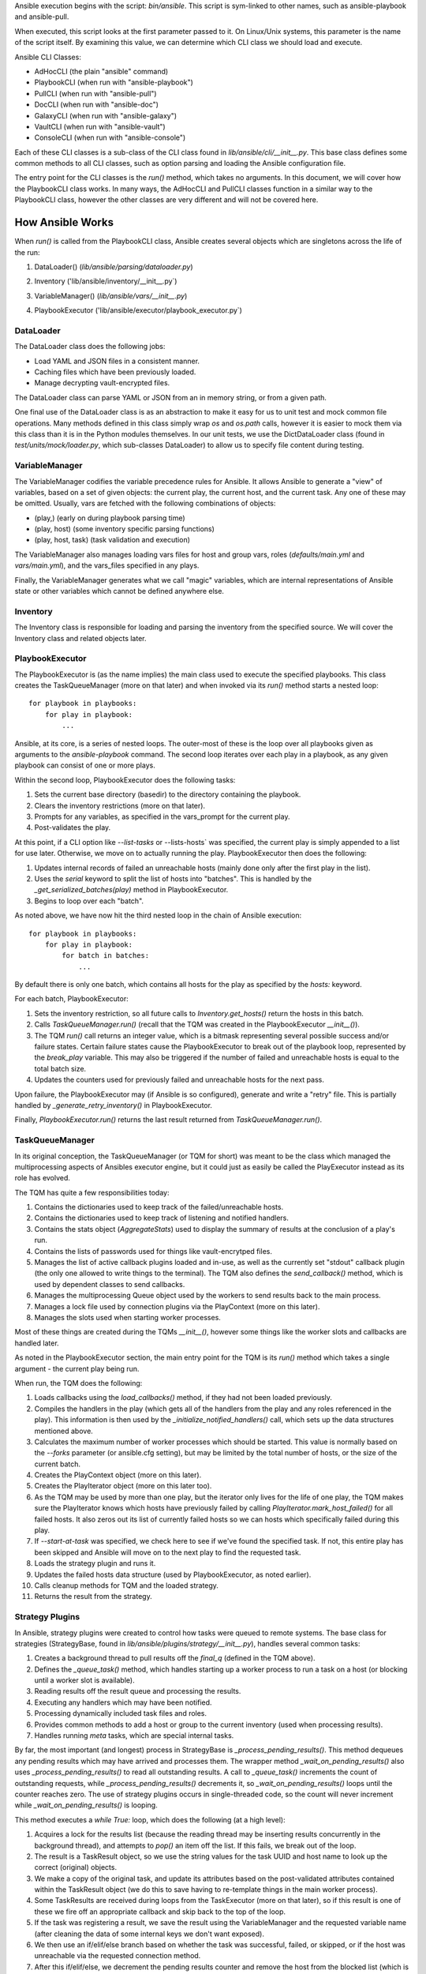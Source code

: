 Ansible execution begins with the script: `bin/ansible`. This script is sym-linked to other names, such as ansible-playbook and ansible-pull.

When executed, this script looks at the first parameter passed to it. On Linux/Unix systems, this parameter is the name of the script itself. By examining this value, we can determine which CLI class we should load and execute.

Ansible CLI Classes:

- AdHocCLI (the plain "ansible" command)
- PlaybookCLI (when run with "ansible-playbook")
- PullCLI (when run with "ansible-pull")
- DocCLI (when run with "ansible-doc")
- GalaxyCLI (when run with "ansible-galaxy")
- VaultCLI (when run with "ansible-vault")
- ConsoleCLI (when run with "ansible-console")


Each of these CLI classes is a sub-class of the CLI class found in `lib/ansible/cli/__init__.py`. This base class defines some common methods to all CLI classes, such as option parsing and loading the Ansible configuration file.

The entry point for the CLI classes is the `run()` method, which takes no arguments. In this document, we will cover how the PlaybookCLI class works. In many ways, the AdHocCLI and PullCLI classes function in a similar way to the PlaybookCLI class, however the other classes are very different and will not be covered here.

How Ansible Works
#################

When `run()` is called from the PlaybookCLI class, Ansible creates several objects which are singletons across the life of the run:

1. DataLoader() (`lib/ansible/parsing/dataloader.py`)
    .. literalinclude:: ../../../../lib/ansible/cli/__init__.py
       :language: python
       :start-after: STARTDOC: architecture_deep_dive:ID:cli_data_loader
       :end-before: ENDDOC: architecture_deep_dive:ID:cli_data_loader
2. Inventory ('lib/ansible/inventory/__init__.py`)
    .. literalinclude:: ../../../../lib/ansible/cli/__init__.py
       :language: python
       :start-after: STARTDOC: architecture_deep_dive:ID:cli_inventory
       :end-before: ENDDOC: architecture_deep_dive:ID:cli_inventory
3. VariableManager() (`lib/ansible/vars/__init__.py`)
    .. literalinclude:: ../../../../lib/ansible/cli/__init__.py
       :language: python
       :start-after: STARTDOC: architecture_deep_dive:ID:cli_variable_manager
       :end-before: ENDDOC: architecture_deep_dive:ID:cli_variable_manager
4. PlaybookExecutor ('lib/ansible/executor/playbook_executor.py`)


DataLoader
----------

The DataLoader class does the following jobs:

- Load YAML and JSON files in a consistent manner. 
- Caching files which have been previously loaded.
- Manage decrypting vault-encrypted files.

The DataLoader class can parse YAML or JSON from an in memory string, or from a given path.

One final use of the DataLoader class is as an abstraction to make it easy for us to unit test and mock common file operations. Many methods defined in this class simply wrap `os` and `os.path` calls, however it is easier to mock them via this class than it is in the Python modules themselves. In our unit tests, we use the DictDataLoader class (found in `test/units/mock/loader.py`, which sub-classes DataLoader) to allow us to specify file content during testing.

VariableManager
---------------

The VariableManager codifies the variable precedence rules for Ansible. It allows Ansible to generate a "view" of variables, based on a set of given objects: the current play, the current host, and the current task. Any one of these may be omitted. Usually, vars are fetched with the following combinations of objects:

- (play,) (early on during playbook parsing time)
- (play, host) (some inventory specific parsing functions)
- (play, host, task) (task validation and execution)

The VariableManager also manages loading vars files for host and group vars, roles (`defaults/main.yml` and `vars/main.yml`), and the vars_files specified in any plays.

Finally, the VariableManager generates what we call "magic" variables, which are internal representations of Ansible state or other variables which cannot be defined anywhere else.

Inventory
---------

The Inventory class is responsible for loading and parsing the inventory from the specified source. We will cover the Inventory class and related objects later.

PlaybookExecutor
----------------

The PlaybookExecutor is (as the name implies) the main class used to execute the specified playbooks. This class creates the TaskQueueManager (more on that later) and when invoked via its `run()` method starts a nested loop::

    for playbook in playbooks:
        for play in playbook:
            ...

Ansible, at its core, is a series of nested loops. The outer-most of these is the loop over all playbooks given as arguments to the `ansible-playbook` command. The second loop iterates over each play in a playbook, as any given playbook can consist of one or more plays.

Within the second loop, PlaybookExecutor does the following tasks:

1. Sets the current base directory (basedir) to the directory containing the playbook.
2. Clears the inventory restrictions (more on that later).
3. Prompts for any variables, as specified in the vars_prompt for the current play.
4. Post-validates the play.

At this point, if a CLI option like `--list-tasks` or --lists-hosts` was specified, the current play is simply appended to a list for use later. Otherwise, we move on to actually running the play. PlaybookExecutor then does the following:

1. Updates internal records of failed an unreachable hosts (mainly done only after the first play in the list).
2. Uses the `serial` keyword to split the list of hosts into "batches". This is handled by the `_get_serialized_batches(play)` method in PlaybookExecutor.
3. Begins to loop over each "batch".

As noted above, we have now hit the third nested loop in the chain of Ansible execution::

    for playbook in playbooks:
        for play in playbook:
            for batch in batches:
                ...

By default there is only one batch, which contains all hosts for the play as specified by the `hosts:` keyword.

For each batch, PlaybookExecutor:

1. Sets the inventory restriction, so all future calls to `Inventory.get_hosts()` return the hosts in this batch.
2. Calls `TaskQueueManager.run()` (recall that the TQM was created in the PlaybookExecutor `__init__()`).
3. The TQM `run()` call returns an integer value, which is a bitmask representing several possible success and/or failure states. Certain failure states cause the PlaybookExecutor to break out of the playbook loop, represented by the `break_play` variable. This may also be triggered if the number of failed and unreachable hosts is equal to the total batch size.
4. Updates the counters used for previously failed and unreachable hosts for the next pass.

Upon failure, the PlaybookExecutor may (if Ansible is so configured), generate and write a "retry" file. This is partially handled by `_generate_retry_inventory()` in PlaybookExecutor.

Finally, `PlaybookExecutor.run()` returns the last result returned from `TaskQueueManager.run()`.

TaskQueueManager
----------------

In its original conception, the TaskQueueManager (or TQM for short) was meant to be the class which managed the multiprocessing aspects of Ansibles executor engine, but it could just as easily be called the PlayExecutor instead as its role has evolved.

The TQM has quite a few responsibilities today:

1. Contains the dictionaries used to keep track of the failed/unreachable hosts.
2. Contains the dictionaries used to keep track of listening and notified handlers.
3. Contains the stats object (`AggregateStats`) used to display the summary of results at the conclusion of a play's run.
4. Contains the lists of passwords used for things like vault-encrytped files.
5. Manages the list of active callback plugins loaded and in-use, as well as the currently set "stdout" callback plugin (the only one allowed to write things to the terminal). The TQM also defines the `send_callback()` method, which is used by dependent classes to send callbacks.
6. Manages the multiprocessing Queue object used by the workers to send results back to the main process.
7. Manages a lock file used by connection plugins via the PlayContext (more on this later).
8. Manages the slots used when starting worker processes.

Most of these things are created during the TQMs `__init__()`, however some things like the worker slots and callbacks are handled later.

As noted in the PlaybookExecutor section, the main entry point for the TQM is its `run()` method which takes a single argument - the current play being run.

When run, the TQM does the following:

1. Loads callbacks using the `load_callbacks()` method, if they had not been loaded previously.
2. Compiles the handlers in the play (which gets all of the handlers from the play and any roles referenced in the play). This information is then used by the `_initialize_notified_handlers()` call, which sets up the data structures mentioned above.
3. Calculates the maximum number of worker processes which should be started. This value is normally based on the `--forks` parameter (or ansible.cfg setting), but may be limited by the total number of hosts, or the size of the current batch.
4. Creates the PlayContext object (more on this later).
5. Creates the PlayIterator object (more on this later too).
6. As the TQM may be used by more than one play, but the iterator only lives for the life of one play, the TQM makes sure the PlayIterator knows which hosts have previously failed by calling `PlayIterator.mark_host_failed()` for all failed hosts. It also zeros out its list of currently failed hosts so we can hosts which specifically failed during this play.
7. If `--start-at-task` was specified, we check here to see if we've found the specified task. If not, this entire play has been skipped and Ansible will move on to the next play to find the requested task.
8. Loads the strategy plugin and runs it.
9. Updates the failed hosts data structure (used by PlaybookExecutor, as noted earlier).
10. Calls cleanup methods for TQM and the loaded strategy.
11. Returns the result from the strategy.

Strategy Plugins
----------------

In Ansible, strategy plugins were created to control how tasks were queued to remote systems. The base class for strategies (StrategyBase, found in `lib/ansible/plugins/strategy/__init__.py`), handles several common tasks:

1. Creates a background thread to pull results off the `final_q` (defined in the TQM above).
2. Defines the `_queue_task()` method, which handles starting up a worker process to run a task on a host (or blocking until a worker slot is available).
3. Reading results off the result queue and processing the results. 
4. Executing any handlers which may have been notified.
5. Processing dynamically included task files and roles.
6. Provides common methods to add a host or group to the current inventory (used when processing results).
7. Handles running `meta` tasks, which are special internal tasks.

By far, the most important (and longest) process in StrategyBase is `_process_pending_results()`. This method dequeues any pending results which may have arrived and processes them. The wrapper method `_wait_on_pending_results()` also uses `_process_pending_results()` to read all outstanding results. A call to `_queue_task()` increments the count of outstanding requests, while `_process_pending_results()` decrements it, so `_wait_on_pending_results()` loops until the counter reaches zero. The use of strategy plugins occurs in single-threaded code, so the count will never increment while `_wait_on_pending_results()` is looping.

This method executes a `while True:` loop, which does the following (at a high level):

1. Acquires a lock for the results list (because the reading thread may be inserting results concurrently in the background thread), and attempts to `pop()` an item off the list. If this fails, we break out of the loop.
2. The result is a TaskResult object, so we use the string values for the task UUID and host name to look up the correct (original) objects.
3. We make a copy of the original task, and update its attributes based on the post-validated attributes contained within the TaskResult object (we do this to save having to re-template things in the main worker process).
4. Some TaskResults are received during loops from the TaskExecutor (more on that later), so if this result is one of these we fire off an appropriate callback and skip back to the top of the loop.
5. If the task was registering a result, we save the result using the VariableManager and the requested variable name (after cleaning the data of some internal keys we don't want exposed).
6. We then use an if/elif/else branch based on whether the task was successful, failed, or skipped, or if the host was unreachable via the requested connection method.
7. After this if/elif/else, we decrement the pending results counter and remove the host from the blocked list (which is used by some strategy plugins, such as the `free` strategy).
8. The current result is appended to a running list of processed results.
9. If the current task came from a role, and the task was not skipped, we set a flag on the given role (stored in the ROLE_CACHE dictionary) indicating that this role had a task run. This is used later to prevent roles from executing more than once.
10. If this method was invoked with a maximum number of passes set, check to see if we've exceeded that count and break out of the loop if so.
11. Finally, the above list of processed results is returned.

When a task fails:

1. We check for `ignore_errors`. If it is True, we just increment a couple of stats saying the task was 'OK' and/or 'changed'.
2. If we're not ignoring errors, we check to see if this is a "run once" task.
   - If yes, we make sure we fail every host in the current group, because a failed run-once task is a fatal failure for all hosts.
   - If not, we just fail the current host.
3. In all cases, the callback for failed tasks is sent.

For any failures, the failed host is added to the corresponding TQM dictionary, and `mark_host_failed` is called via the PlayIterator. This is necessary so that the PlayIterator can transition state to the rescue or always portion of a block, or to finish iterating over tasks completely.

When a host is unreachable:

1. The host is added to the unreachable hosts list.
2. The corresponding callback is sent.
3. The corresponding stats value is updated.

When a task is skipped:

1. The corresponding callback is sent.
2. The corresponding stats value is updated.

When a task is successful, quite a bit more happens. First, whether or not this task contained a loop, we generate a list of task results. By default, with no loop, this list will contain a single item, which is the dictionary data `_result` from the original TaskResult. When there is a loop, this list comes from `TaskResult._result['results']` instead.

For each result in this list (`result_items`), a loop does the following:

1. If the task is notifying a handler (and was 'changed'), we attempt to find the handler based on the name and/or listener string. If found, we append this host to the proper list contained within the TQM dictionary `_notified_handlers`.
2. If the task was `add_host`, we create a new host via the Inventory object.
3. If the task was `add_group`, we create a new group via the Inventory object.
4. If the result contains `ansible_facts` as a key, we use the VariableManager to save the returned facts in the correct location, depending on the module name and (when the task used `delegate_to:`) the host.
5. If the result contains `ansible_stats` as a key, we use the stats object in the TQM to update some statistics.

Once the sub-result loop is complete:

1. If the top-level result dictionary contains the key `diff`, the diff data (for files) is shown.
2. If this was not a dynamic include (for tasks or roles), the corresponding stats are updated.
3. The corresponding callback is sent.

The last important piece of StrategyBase is the `_queue_task()` method. This method originally did place tasks in a multiprocessing Queue object, but currently this method handles starting a WorkerProcess (defined in `lib/ansible/executor/process/worker.py`) to avoid limitations of serializing complex objects. The overall flow of this method is:

1. Creates a lock if necessary, which is used later during module formatting.
2. Creates a `SharedPluginLoaderObj` class, which was originally used to send PluginLoader updates to forked processes (but may now be unnecessary).
3. Attempts to find an open slot in the TQM workers list. If not slot is available, it will do a short sleep (to avoid a tight spin) and try again.
4. Increments the pending results counter.

Strategy Plugin Responsibilities
--------------------------------

As with many things, strategy plugins override the `run()` method. Strategy plugins built on top of StrategyBase are responsible for quite a few things on the controller side in this method:

1. Use the PlayIterator and Inventory objects to ensure all hosts (which have not failed) receieve every task in the order they are listed in the play.
2. Use `_queue_task()` to queue a task for a given host.
3. Use either `_wait_for_results()` or `_process_pending_results()` to fetch outstanding results.
4. Handle the processing and loading of dynamic includes for tasks, roles, etc.
5. Skipping tasks which come from a role which has already run (and does not allow duplicates).
6. Running `meta` tasks, which do not run through the full executor engine.
7. Finally, return the super `run()` method when done (`return super(StrategyModule, self).run(iterator, play_context, result)`).

PlayContext
-----------

The PlayContext is used to consolidate configuration settings for many aspects of a plays execution, including connection variables, become variables, and some other flags which may be set (such as verbosity).

The PlayContext also manages the precedence of these settings: Play < CLI Options < Task Parameters. This precedence is maintained by calling the following methods in order:

* `set_options(options)`
* `set_play(play)`
* `set_task_and_variable_override(task, variables, templar)`

The first two of these are pretty simple, however `set_task_and_variable_override()` does several complex things.

1. Makes a copy of itself. This is done for safety, and to make it a bit easier to use this method at the point of the executor engine which uses it. All operations after this point modify the copy, not the `self` object.
2. For all attributes on the task object passed in as a parameter, if there's a matching attribute on PlayContext we copy the value over.
3. If the task is using `delegate_to:`, we check the variables dictionary passed in for `ansible_delegated_vars` (created by VariableManager). These delegated variables are used to further override certain connection settings in the PlayContext.
4. The `MAGIC_VARIABLE_MAPPING` dictionary is used to update attributes based on possible variable name aliases. This uses the delegated vars from above first, and if those are not present it will look in the variables dictionary passed as a parameter.
5. Deals with legacy `sudo` and `su` variables and turns them into the corresponding `become` value.
6. Makes sure that, if we were using the `local` connection before taking overrides into account, we double-check to make sure the proper connection type and user is being used.
7. Sets become defaults, which will initialize values if they were not set.
8. Deals with "check-mode" options (currently including a deprecated option).
9. Returns the copied object from step 1.

Finally, the PlayContext manages formatting commands based on its internal become variables. This is handled in the `make_become_cmd()` method.

PlayIterator
------------

The PlayIterator is essentially a finite-state machine. Its primary job is to iterate over a list of blocks and the tasks contained within, which may have optional `rescue` and `always` portions. It uses states to determine which portion of the block from which the next task will come. In a block with no failures or nested blocks, the states will transition as follows::

    ITERATING_SETUP -> ITERATING_TASKS -> ITERATING_ALWAYS -> ITERATING_COMPLETE

If there is a failure in the setup or tasks portion of the block, the transitions will be::

    ITERATING_SETUP -> ITERATING_TASKS -> ITERATING_RESCUE -> ITERATING_ALWAYS -> ITERATING_COMPLETE

The PlayIterator maintains a dictionary, which uses host names for keys and `HostState` objects for values. Each `HostState` object contains:

- A copy of the list of blocks from the compiled play (more on this later).
- An index for each block portion (block/rescue/always), indicating which task the host is currently on.
- The current run state. These states are defined in PlayIterator (the `ITERATING_*` values shown above).
- The current failure state, which is a bitmask of possible values.
- The current dependency chain of roles.
- Three entries for tracking child state. These are used when a block section contains a nested block.
- A flag indicating whether the host has a `setup` result pending.
- A flag indicating whether the current state involved executing a `rescue` block.
- A flag indicating whether a task was found when `--start-at-task` was used from the command line.

The `HostState` object doesn't do much else beyond defining some helper methods, though the `copy()` call is used to safe guard the state when iterating with `peek=True`. Using the copyied HostState, the PlayIterator can modify the state without prematurely advancing the host to the next task.

The PlayIterator class has multiple critical methods:

- `__init__`, which compiles the current play down to a list of blocks and creates the dictionary of states. It also handles searching the blocks for a task if `--start-at-task` was specified.
- `get_next_task_for_host`, which fetches the next task for a given host. `_get_next_task_from_state` does most of the work for this method.
- `mark_host_failed`, which sets the `fail_state` flag for the current host state. The `_set_failed_state` method does most of the work for this method.
- `is_failed`, which determines if the host is considered failed, based on its current block position and `fail_state` flag. The `_check_failed_state` method does most of the work here.
- `add_tasks`, which is used to insert blocks from dynamic includes into the state for a given host. The `_insert_tasks_into_state` method does most of the work for this.

The common thread here is that each of the main methods has a helper. The reason for this is because of nested blocks, which create recursive states. For each main method, the helper method may be called recursively due to the child states.

The `get_next_task_for_host` is the main method of PlayIterator. This method always returns a `(state, task)` tuple. If the given host is done iterating, the task will be set to `None`. This method:

1. Uses `get_host_state` to get a copy of the current state for the given host.
2. As an early exit, the state is checked for `ITERATING_COMPLETE`, and if so the `(state, None)` tuple is returned.
3. The helper `_get_next_task_from_state` is called to advance the state to the next task.
4. If we're not peeking at the next task, we save the modified state back to the dictionary of host states to make the advancement permanent.
5. The found task and state are returned as the tuple `(state, task)`.

This is quite simple, as `_get_next_task_from_state` does the heavy lifting here. The transitions between `ITERATING_TASKS`, `ITERATING_RESCUE`, and `ITERATING_ALWAYS` are very similar. This method functions as a `while True:` loop, which is broken out the first time a valid task is found, a failed state is found, or the `ITERATING_COMPLETE` state is hit. Within this loop:

1. The current block is fetched, based on the `state.cur_block` value.
2. If the `run_state` is `ITERATING_SETUP`:
   1. We check to see if the host is waiting for a pending setup task. 
   2. If so, we clear this flag and move to `ITERATING_TASKS` by incrementing and/or reseting state counters.
   3. If not, we determine the gathering method and figure out if this host needs to gather facts, and set the task to the setup task.
3. If the `run_state` is `ITERATING_TASKS`:
   1. Clear the `pending_setup` flag if it's set.
   2. If the `tasks_child_state` is set:
      1. Call `_get_next_task_from_state` on the child state.
      2. If the child state has a failed state, we use the `_set_failed_state` helper to fail the current (parent) state and zero out the child state.
      3. If the child state returned `None` for a task, or if the child state reached `ITERATING_COMPLETE`, we also zero out the child state but instead of failing we continue back to the top of the while loop to try and find the next task from the advanced state.
   3. When there's no child state:
      1. If the current state is failed, advance the state to `ITERATING_RESCUE` and continue back to the top of the loop.
      2. If the current task index went past the end of the task list for this portion of the block, advance the state to `ITERATING_ALWAYS` and continue back to the top of the loop.
      3. Get the task from the current block section. If this task is a `Block` object, create a child state (starting in `ITERATING_TASKS`, because a child state will never run setup). We also clear the task so we don't break out of the loop and instead on the next pass will iterate into the child state. Otherwise, if the task is just a `Task`, we'll break out of the loop.
4. If the `run_state` is `ITERATING_RESCUE`, we pretty much do exactly the same thing as above, with two differences:
   1. We advance to `ITERATING_ALWAYS` on failures, or if we run out of tasks.
   2. If we did run out of tasks, it means we performed a rescue, so we reset the `fail_state` and set the `did_rescue` flag to True. This flag is used later to make sure we don't consider a state failed if it has done a rescue.
5. If the `run_state` is `ITERATING_ALWAYS, we again do the same thing as `ITERATING_TASKS`, with two exceptions:
   1. We advance to `ITERATING_COMPLETE` on failures, or if we run out of tasks.
   2. If we did run out of tasks, we advance the `cur_block` counter and reset all of the other state counters. If this block was an "end of role" block (and this role had a task run), we set a flag to use later to prevent roles from running more than once.
6. If the `run_state` is `ITERATING_COMPLETE`, we again return the `(state, None)` tuple.
7. If the task value here is not `None`, we break out of the loop and return the `(state, task)` tuple.

The `mark_host_failed` and `_set_failed_state` work similarly. Starting in the main function:

1. Uses `get_host_state` to get a copy of the current state for the given host.
2. Calls `_set_failed_state` to set the failure state.
3. Saves the modified state back to the state dictionary.
4. Adds the host to the `removed_hosts` list.

And in `_set_failed_state`:

1. If `run_state` is `ITERATING_SETUP`:
   1. Add `FAILED_SETUP` to the `fail_state` bitmask.
   2. Set the `run_state` to `ITERATING_COMPLETE`.
2. If `run_state` is `ITERATING_TASKS`:
   1. If there's a child state here, set the child state to the value returned by a recursive call to `_set_failed_state`.
   2. Otherwise, add `FAILED_TASKS` to the `fail_state` bitmask.
      1. If there's a rescue block, set the `run_state` to `ITERATING_RESCUE`.
      2. Otherwise we set the `run_state` to `ITERATING_COMPLETE`.
3. If the `run_state` is `ITERATING_RESCUE` or `ITERATING_ALWAYS`, we do the same thing as above except for the different failure values and the state to which we advance.
4. We return the newly modified state.

We noted above that each HostState object contains a copy of the block list. The reason we do this is because each host may (via dynamically included tasks or roles), end up with a different list of blocks upon which to iterate. This comes into effect when `add_tasks`/`_insert_tasks_into_state` are used. Again, these functions work similarly to the above, where we can recursively dive into child states. The main thing to note here is that the `Block` objects contained in each HostState are the same objects, even if the lists are different. So, as we insert new blocks into these lists, we need to make a copy of the target block we're inserting into so we don't impact other hosts. Here's an example from the `ITERATING_TASKS` section of `_insert_tasks_into_state`::

    if state.run_state == self.ITERATING_TASKS:
        if state.tasks_child_state:
            state.tasks_child_state = self._insert_tasks_into_state(state.tasks_child_state, task_list)
        else:
            target_block = state._blocks[state.cur_block].copy(exclude_parent=True)
            before = target_block.block[:state.cur_regular_task]
            after  = target_block.block[state.cur_regular_task:]
            target_block.block = before + task_list + after
            state._blocks[state.cur_block] = target_block

Worker Process
--------------

As noted above, when a strategy queues a task, Ansible creates a `WorkerProcess` to handle it. This class is a subclass of `multiprocessing.Process`, so we simply override the `run()` method.

When Ansible 2.0 was first being written, we originally started all workers at once and passed them things over a multiprocessing `Queue`. However, we quickly ran into speed and memory issues doing so, so we now create workers on the fly and they receive all shared-memory objects via the `__init__` call of `WorkerProcess`. The other thing `__init__` does is to create a copy of the stdin when a TTY is in use, or to make sure stdin is pointed at `/dev/null` when there is no TTY.

The implementation of `run()` is very simple, as it basically just creates a `TaskExecutor` object and immediately calls its `run()` method to execute the task. If successful, the resulting `TaskResult` object is put on on the shared queue (`rslt_q`) and the worker exits. If an execption was raised, we try and do a little special handling depending on the error, and put a custom-made `TaskResult` on the queue for the main thread to process.

Task Executor
-------------

As noted above, the `TaskExecutor` is the main classed used in the forked worker process. The main entry point is (of course) the `run()` method, which does the following:

1. Creates the loop items list using the `_get_loop_items()` method. If current task has no loop, the value will be `None`. If an error is raised here, the error is saved and deferred to later due to the fact that the task may be skipped via a conditional.
2. If there is a list of items to process from the list:
   1. `TaskExecutor` calls the `_run_loop()` method. This method calls `_execute()` in a loop and returns a list of results, which is then embedded in a dictionary result to become the `result['results']` value mentioned in the section on `_process_pending_results()` above.
   2. Each result is also checked to see if any sub-result was changed and/or failed, which determines whether the task overall was changed and/or failed.
   3. If the items list was empty (which can happen due to conditional filtering in `_get_loop_items()`), an appropriate result is generated.
3. If there is no list of items, the `_execute()` method is called directly.

Before we get to `_execute()`, we'll look at the chain of execution when looping. The call to `_run_loop` does the following:

1. Creates a list to keep track of results.
2. Determines the loop variable name. By default, this is `item` but can be set via the loop control object. We also do a check here to see if the loop variable name already exists in the variable dictionary and issue a warning to the user if so.
3. Items are squashed. This typically occurs for packaging modules so they can be executed in one pass instead of multiple, but it possible to configure other modules to be "squashable".
4. Items are looped over:
   1. Add the item to the variable dictionary, using the loop variable name determined above.
   2. If there is a pause configured in the loop control and this is not the first pass, we pause for the configured amount of time.
   3. Create a copy of the Task object. Because later on we call `post_validate` on the task (which modifies the task in-place) and we're looping, we need a clean copy for each pass.
   4. Also create a copy of the PlayContext object for the same reason.
   5. Swaps the copied Task and PlayContext objects, call `_execute()`, and then swap the objects back.
   6. The result from `_execute()` above is updated with information about the loop item as well as a flag indicating it's a loop result, and a special TaskResult is sent back via the result queue to trigger a per-item callback (see the above flow for `_process_pending_results()` to see where this is used).
   7. The result is appended to the result list, and we remove the loop variable from the variable dictionary.
5. Finally, the list of results is returned.

The `_execute()` method is the main method used in `TaskExecutor`. This method:

1. Uses the internal variables (set in `__init__`) or those passed in via the method call (which happens when looping over items) and creates a `Templar` object for templating things later.
2. A flag is created to determine if there was an error validating the PlayContext object. We do this as the task may be skipped due to a conditional later, in which case this deferred error can be ignored.
3. The PlayContext is updated via the `set_task_and_variable_overrides()` mentioned above, and the object is post-validated (meaning all variables are finalized into values) using the `Templar` created above. We also use the variable dictionary to set any special variables the PlayContext may care about via the `PlayContext.update_vars()` method.
4. Evaluate conditionals. This will loop over the list of conditionals on the task, and if any evaluate to `False` the task will be skipped. If errors are raised here, we may return one of the deferred errors instead (which happened first and thus take precedence).
5. If the task was not skipped and we have any deferred errors, we re-raise them as they are fatal at this point.
6. If the task is a dynamic include (a task file or a role), we stop here and return a special result containing the variables from the include, which will be processed as described above in the `_process_pending_results()` section.
7. If this is a regular task, we now post-validate it using the `Templar` created above. This means any attributes containing variables will be templated to contain their final values. As noted above, this is done in-place, which is why we create a copy of the task object before calling `_execute()`.
8. The connection plugin is loaded.
9. The action plugin is loaded.
10. The `omit` value is pulled out of the variable dictionary, and any task attributes which equal this value are filtered out.
11. If using the do/until task syntax, we setup the number of loops, etc. to use. By default, there will be one loop with no pause so the task is executed at least once.
12. We make a copy of the variables, in case we need to update them with the value from a `register` on a task or some other reason.
13. Begin looping over the number of retries:
   1. Call the `run()` method of the loaded action plugin (referred to as the `handler`).
   2. If namespaced facts are enabled (in Ansible 2.4+), we move any returned facts to the special facts namespace.
   3. If the result contains an `rc` (return code) value and it is non-zero, we set the `failed` flag on the result to `True`.
   4. If the task was not skipped, we call the helper methods `_evaluate_failed_when_result` and `_evaluate_changed_when_result` to modify the result (if the user has specified `changed_when` or `failed_when` on the task).

   5. If this task is using a do/until loop, we evaluate the `until` conditional here to see if it has been satisfied. If not, start over at step #1 above. Whether we've succeeded or failed, a few extra flags are updated on the result to reflect the results of the do/until loop, in case this was the last retry attempt. Another per-item result callback is triggered here on a retry, similar to the per-item callback triggered in the item loop above.
14. We again save the `register` value into the vars and move namespaced facts (if necessary).
15. If this task is notifying a handler, we set a special internal variable (`_ansible_notify`) in the result dictionary with the values from the task.
16. If any delegated vars exist in the variable dictionary, we also add them to the dictionary result in the special variable named `_ansible_delegated_vars` for use in `_process_pending_results`.
17. Finally, we return the result dictionary.

Action Plugins
--------------

Action plugins create a layer between the Ansible controller and the remote system. All action plugins are sub-classes of `ActionBase` (defined in `lib/ansible/plugins/action/__init__.py`), which defines many methods necessary for running commands on remote systems. This makes sense when you consider that action plugins are very closely tied to connection plugins (discussed below).

The `ActionBase` class does the following:

1. Provides helper methods for remote file systems. For example:
   1. Determining if a remote file or directory exists (`_remote_file_exists`).
   2. Managing remote temp directories (`_make_tmp_path`, `_early_needs_tmp_path`, and `_remove_tmp_path`).
2. Using the module formatting methods to compile the module we will send to the remote system.
3. Creating the environment string, which is prepended to the remote command Ansible runs to execute the module.
4. Copying files (via the connection plugin) and managing remote permissions to ensure the files are accessible/executable as needed:
   1. `_transfer_file` - copies a file to the remote system.
   2. `_transfer_data` - which creates a temp file and uses `_transfer_file` to move it to the remote system.
   3. `_fixup_perms` (deprecated) and `_fixup_perms2`, used to ensure the permissions on the remote file/directory are correct.
   4. `_remote_chown`, `_remote_chmod`, and `_remote_set_user_facl` - used to ensure the correct ownership and/or accessibility of the remote file.
   5. `_remote_expand_user` - used to expand the `~` shell variable to a full path.
5. Fetching information about remote files:
   1. `_execute_remote_stat` - uses `_execute_module` (more on that below) to run the `stat` module on a remote path.
   2. `_remote_checksum` - uses `_execute_remote_stat` to get a remote checksum in a consistent and platform-agnostic way.
6. Inserts some special module arguments based on internal settings via `_update_module_args`.
7. Allows for executing raw commands on remote systems via `_low_level_execute_command`.
8. Defines a common method for running modules via `_execute_module`.
9. Defines a common method for parsing the data returned from a module execution into a Python data structure (`_parse_returned_data`).

Most of these methods are basic helpers, with `_low_level_execute_command` and `_execute_module` (which uses the former) being the main methods used.

Following the standard Ansible plugin convention, all action plugins derived from `ActionBase` override the `run()` method. The `normal` action plugin is the default, when an action plugin is not found matching the name of the module being executed (this is handled in the `TaskExecutor` during action plugin loading time, as mentioned above). Within their `run()` method, derived action plugins will eventually use `_execute_module` to run a module on a remote system. It is designed to be flexible though, so it is just as easy to run the original task delivered via `TaskExecutor` or any other module with any args. The `_execute_module` method:

1. First determines if any of the internal data has been overridden by parameters.
2. Builds the module using `_configure_module()`, which returns the module style, remote shebang, module data, and module path.
3. If pipelining is disabled, we check to see if we need a remote temp directory and make one if so. We also build the remote file name and upload path for the module.
4. If the `module_style` value returned by `_configure_module` is a special value ('old', 'non_native_want_json', 'binary'), we create an arguments file containing the module arguments and upload it in a format based on the `module_style` value.
5. The environment string is built using `_compute_environment_string()`.
6. A list of remote files to upload is built, to keep track of things we need to manage permissions on and possibly delete later.
7. If this task is an `async` task:
   1. Use `_configure_module` to build the `async_wrapper` module.
   2. Upload the above module package.
   3. Build the command string to execute it later.
8. Otherwise:
   1. If pipelining is enabled, we set the `in_data` value to the `module_data` returned by `_configure_module` above, otherwise the remote command is set to the remote path created earlier.   2. In certain situations, we may need to manually remove the temp directory later, so that is calculated next.
   3. The final command to run on the remote system is built using the associated connection plugin's shell plugin (more on this later).
9. Permissions are updated on all remote files in the list we created earlier using `_fixup_perms2`.
10. `_low_level_execute_command` is called to actually run the command we built on the target system.
11. The resulting data string is parsed using `_parse_returned_data` into a Python dictionary. This data is expected to be JSON, so this method mainly handles stripping out extraneous data from the module and turning the JSON it sent on stdout into this data. We also clean out some internal variables using `_remove_internal_keys()`.
12. If there is a temp directory to delete, it is deleted here.
13. The stdout and stderr values are split into lines and stored back into the result dictionary.
14. The result dictionary is returned.

As noted above, `_low_level_execute_command` is used to do the actual running of the module command on the remote system. However, this method is also used directly when we're doing something on the target system outside of Python and also serves as the basis of execution for the `raw` and `script` action/modules. This method:

1. Determines if the remote user is the same as the `become_user`. If not, it wraps the command with the proper become syntax using `make_become_cmd()` from the PlayContext (discussed above).
2. If the remote command allows a specific executable to be used (typically a shell command), we wrap the original command using `shlex.quote()` and prepend the remote executable.
3. We use the `exec_command()` method of the associated connection plugin to run the command on the target system.
4. The stdout and stderr values are massaged to ensure they're unicode text internally.
5. If no `rc` (return code) was set, we assume it was successful and set it to `0`.
6. The "success message" (used to determine if a `become` method was successful) is stripped from the output to avoid JSON parsing issues later.
7. The tuple `(rc, stdout, stdout_lines, stderr)` is returned.

Some good examples of action plugins using other modules to do work are the `template` and `assemble` action plugins.

Some good examples of action plugins not using modules at all (and never touching a remote system) are the `debug` and `add_host` action plugins.

Module Formatter
----------------

As noted above, the module formatter code is responsible for compiling the requested module (and any Ansible-provided dependencies) for transfer to the target system for execution. This code lives in `lib/ansible/executor/module_common.py` and, unlike many areas of Ansible, is entirely made of individual functions rather than a class. Another minor function of the formatting code is to ensure the correct "shebang" (`#!`) is used for the module code, where applicable.

This code deals with modules written in Python (as we ship them) as well as any other language (including Powershell &tm;). Because of this, there are essentially two main pathways the formatter may take.

1. For Python modules, the formatter will create a Python script with an embedded zip file contained within. Upon execution, this wrapper script writes the zip to a temporary file and imports the code contained within (which is the actual module and dependencies).
2. For all other modules, the formatter will determine the "style" of the module and try to find the requested module. For some styles (for example, with Powershell modules), the formatter will do simple string replacement on special strings to insert Ansible-provided common code. The result is a single large text file.

.. note::
   We use a wrapper script for Python modules due to the fact that Python 2.6 does not provide good support for executing zip files via the CLI python executable. We may revisit the use of this wrapper once Ansible no longer officially supports Python 2.6.

The main entry point to compile modules is the `modify_module()` method. This method:

1. Opens the file path to read the contents of the module file.
2. Calls `_find_module_utils()`, which handles finding all Ansible-dependencies regardless of the module type. This method also returns the data/style/shebang tuple which `modify_module()` will return at the end.
3. If the module is binary, we simply return the values above immediately. Otherwise, we attempt to create a shebang if none was found or we make sure the shebang is in bytes format.
4. Finally, the data/style/shebang are returned.


Connection Plugins
------------------

Connection plugins provide an abstraction between the Ansible controller and the target system. The controller plugin API is pretty simple:

1. `exec_command` - Run an arbitrary command on the target system.
2. `put_file` - Transfer a file to the target system from the controller.
3. `fetch_file` - Retrieve a file from the target system to the controller.
4. `_connect` - Create the connection to the target system. This is generally not called directly, and instead we use a decorator named `@ensure_connect` for the other API methods below to ensure the connection is established before doing anything else. The `_connected` flag should be set to `True` upon a successful connection.
5. `close` - Terminates the connection. This generally sets the `_connected` flag to `False`.

Each of these methods is a Python `@abstractmethod` on the base class `ConnectionBase`, so all derived classes must override them. However, in many cases `_connect` and `close` essentially do nothing (the `local` and `chroot` connection plugins are good examples of this).

Shell Plugins
-------------


Playbook Parsing and Classes
============================

Field Attributes
----------------

The Base Class
--------------

Mixin Classes - Conditional, Taggable and Become
------------------------------------------------

Parsing
-------

Loading Objects
---------------


Inventory
=========

The Inventory Object
--------------------

Host Objects
------------

Group Objects
-------------


Templar and the Templating System
=================================

Templar
-------

AnsibleJ2Template
-----------------

AnsibleJ2Vars
-------------

Safe Eval
---------

The Plugin System and Other Plugin Types
========================================

PluginLoader
------------

Cache Plugins
-------------

Callback Plugins
----------------

Filter and Test Plugins
-----------------------

Lookup Plugins
--------------

Vars Plugins
------------


Module Utilities and Common Code
================================

basic.py
--------

urls.py
-------


Miscellaneous Pieces and Helpers
================================

Ansible Error Classes
---------------------

Ansible Constants
-----------------


Utilities
=========

Display
-------

Unsafe Proxy
------------


